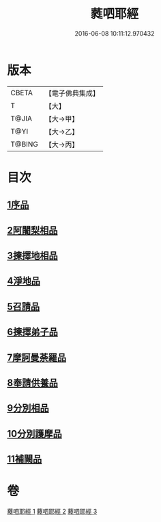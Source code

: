 #+TITLE: 蕤呬耶經 
#+DATE: 2016-06-08 10:11:12.970432

* 版本
 |     CBETA|【電子佛典集成】|
 |         T|【大】     |
 |     T@JIA|【大→甲】   |
 |      T@YI|【大→乙】   |
 |    T@BING|【大→丙】   |

* 目次
** [[file:KR6j0068_001.txt::001-0760c6][1序品]]
** [[file:KR6j0068_001.txt::001-0760c14][2阿闍梨相品]]
** [[file:KR6j0068_001.txt::001-0760c28][3揀擇地相品]]
** [[file:KR6j0068_001.txt::001-0762b10][4淨地品]]
** [[file:KR6j0068_001.txt::001-0762b28][5召請品]]
** [[file:KR6j0068_001.txt::001-0762c23][6揀擇弟子品]]
** [[file:KR6j0068_002.txt::002-0764a9][7摩訶曼荼羅品]]
** [[file:KR6j0068_002.txt::002-0766c1][8奉請供養品]]
** [[file:KR6j0068_003.txt::003-0769a23][9分別相品]]
** [[file:KR6j0068_003.txt::003-0770b5][10分別護摩品]]
** [[file:KR6j0068_003.txt::003-0772b6][11補闕品]]

* 卷
[[file:KR6j0068_001.txt][蕤呬耶經 1]]
[[file:KR6j0068_002.txt][蕤呬耶經 2]]
[[file:KR6j0068_003.txt][蕤呬耶經 3]]

